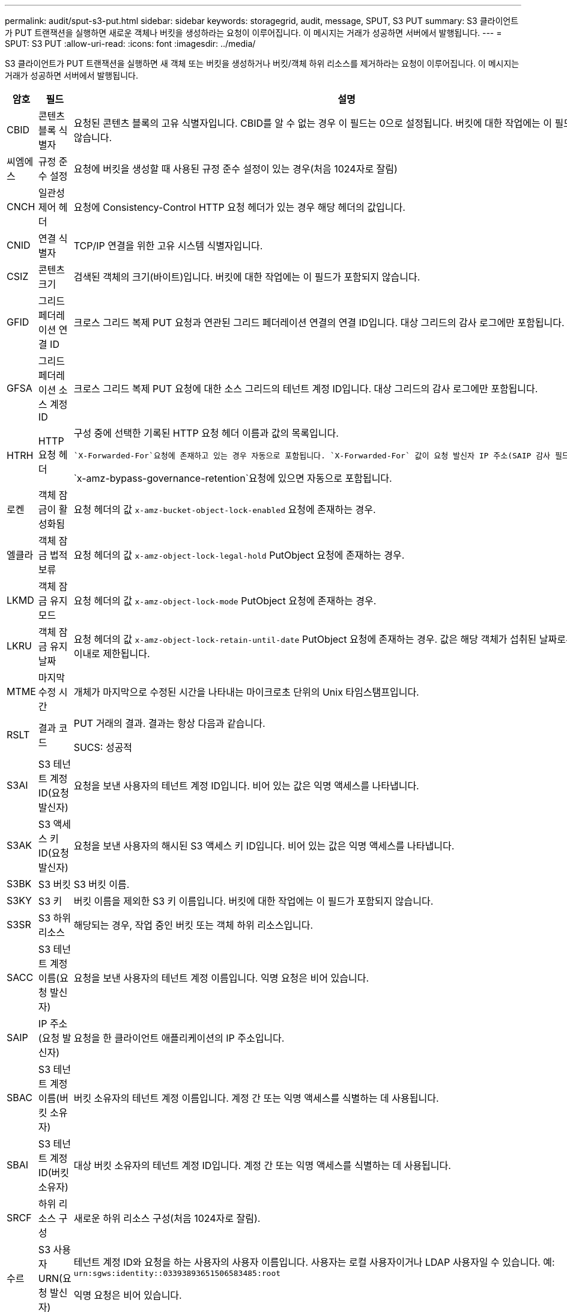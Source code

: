 ---
permalink: audit/sput-s3-put.html 
sidebar: sidebar 
keywords: storagegrid, audit, message, SPUT, S3 PUT 
summary: S3 클라이언트가 PUT 트랜잭션을 실행하면 새로운 객체나 버킷을 생성하라는 요청이 이루어집니다.  이 메시지는 거래가 성공하면 서버에서 발행됩니다. 
---
= SPUT: S3 PUT
:allow-uri-read: 
:icons: font
:imagesdir: ../media/


[role="lead"]
S3 클라이언트가 PUT 트랜잭션을 실행하면 새 객체 또는 버킷을 생성하거나 버킷/객체 하위 리소스를 제거하라는 요청이 이루어집니다.  이 메시지는 거래가 성공하면 서버에서 발행됩니다.

[cols="1a,1a,4a"]
|===
| 암호 | 필드 | 설명 


 a| 
CBID
 a| 
콘텐츠 블록 식별자
 a| 
요청된 콘텐츠 블록의 고유 식별자입니다.  CBID를 알 수 없는 경우 이 필드는 0으로 설정됩니다.  버킷에 대한 작업에는 이 필드가 포함되지 않습니다.



 a| 
씨엠에스
 a| 
규정 준수 설정
 a| 
요청에 버킷을 생성할 때 사용된 규정 준수 설정이 있는 경우(처음 1024자로 잘림)



 a| 
CNCH
 a| 
일관성 제어 헤더
 a| 
요청에 Consistency-Control HTTP 요청 헤더가 있는 경우 해당 헤더의 값입니다.



 a| 
CNID
 a| 
연결 식별자
 a| 
TCP/IP 연결을 위한 고유 시스템 식별자입니다.



 a| 
CSIZ
 a| 
콘텐츠 크기
 a| 
검색된 객체의 크기(바이트)입니다.  버킷에 대한 작업에는 이 필드가 포함되지 않습니다.



 a| 
GFID
 a| 
그리드 페더레이션 연결 ID
 a| 
크로스 그리드 복제 PUT 요청과 연관된 그리드 페더레이션 연결의 연결 ID입니다.  대상 그리드의 감사 로그에만 포함됩니다.



 a| 
GFSA
 a| 
그리드 페더레이션 소스 계정 ID
 a| 
크로스 그리드 복제 PUT 요청에 대한 소스 그리드의 테넌트 계정 ID입니다.  대상 그리드의 감사 로그에만 포함됩니다.



 a| 
HTRH
 a| 
HTTP 요청 헤더
 a| 
구성 중에 선택한 기록된 HTTP 요청 헤더 이름과 값의 목록입니다.

 `X-Forwarded-For`요청에 존재하고 있는 경우 자동으로 포함됩니다. `X-Forwarded-For` 값이 요청 발신자 IP 주소(SAIP 감사 필드)와 다릅니다.

`x-amz-bypass-governance-retention`요청에 있으면 자동으로 포함됩니다.



 a| 
로켄
 a| 
객체 잠금이 활성화됨
 a| 
요청 헤더의 값 `x-amz-bucket-object-lock-enabled` 요청에 존재하는 경우.



 a| 
엘클라
 a| 
객체 잠금 법적 보류
 a| 
요청 헤더의 값 `x-amz-object-lock-legal-hold` PutObject 요청에 존재하는 경우.



 a| 
LKMD
 a| 
객체 잠금 유지 모드
 a| 
요청 헤더의 값 `x-amz-object-lock-mode` PutObject 요청에 존재하는 경우.



 a| 
LKRU
 a| 
객체 잠금 유지 날짜
 a| 
요청 헤더의 값 `x-amz-object-lock-retain-until-date` PutObject 요청에 존재하는 경우.  값은 해당 객체가 섭취된 날짜로부터 100년 이내로 제한됩니다.



 a| 
MTME
 a| 
마지막 수정 시간
 a| 
개체가 마지막으로 수정된 시간을 나타내는 마이크로초 단위의 Unix 타임스탬프입니다.



 a| 
RSLT
 a| 
결과 코드
 a| 
PUT 거래의 결과.  결과는 항상 다음과 같습니다.

SUCS: 성공적



 a| 
S3AI
 a| 
S3 테넌트 계정 ID(요청 발신자)
 a| 
요청을 보낸 사용자의 테넌트 계정 ID입니다.  비어 있는 값은 익명 액세스를 나타냅니다.



 a| 
S3AK
 a| 
S3 액세스 키 ID(요청 발신자)
 a| 
요청을 보낸 사용자의 해시된 S3 액세스 키 ID입니다.  비어 있는 값은 익명 액세스를 나타냅니다.



 a| 
S3BK
 a| 
S3 버킷
 a| 
S3 버킷 이름.



 a| 
S3KY
 a| 
S3 키
 a| 
버킷 이름을 제외한 S3 키 이름입니다.  버킷에 대한 작업에는 이 필드가 포함되지 않습니다.



 a| 
S3SR
 a| 
S3 하위 리소스
 a| 
해당되는 경우, 작업 중인 버킷 또는 객체 하위 리소스입니다.



 a| 
SACC
 a| 
S3 테넌트 계정 이름(요청 발신자)
 a| 
요청을 보낸 사용자의 테넌트 계정 이름입니다.  익명 요청은 비어 있습니다.



 a| 
SAIP
 a| 
IP 주소(요청 발신자)
 a| 
요청을 한 클라이언트 애플리케이션의 IP 주소입니다.



 a| 
SBAC
 a| 
S3 테넌트 계정 이름(버킷 소유자)
 a| 
버킷 소유자의 테넌트 계정 이름입니다.  계정 간 또는 익명 액세스를 식별하는 데 사용됩니다.



 a| 
SBAI
 a| 
S3 테넌트 계정 ID(버킷 소유자)
 a| 
대상 버킷 소유자의 테넌트 계정 ID입니다.  계정 간 또는 익명 액세스를 식별하는 데 사용됩니다.



 a| 
SRCF
 a| 
하위 리소스 구성
 a| 
새로운 하위 리소스 구성(처음 1024자로 잘림).



 a| 
수르
 a| 
S3 사용자 URN(요청 발신자)
 a| 
테넌트 계정 ID와 요청을 하는 사용자의 사용자 이름입니다.  사용자는 로컬 사용자이거나 LDAP 사용자일 수 있습니다. 예:  `urn:sgws:identity::03393893651506583485:root`

익명 요청은 비어 있습니다.



 a| 
시간
 a| 
시간
 a| 
요청에 대한 총 처리 시간(마이크로초)입니다.



 a| 
티립
 a| 
신뢰할 수 있는 로드 밸런서 IP 주소
 a| 
요청이 신뢰할 수 있는 Layer 7 로드 밸런서를 통해 라우팅된 경우 로드 밸런서의 IP 주소입니다.



 a| 
울리드
 a| 
ID 업로드
 a| 
CompleteMultipartUpload 작업에 대한 SPUT 메시지에만 포함됩니다.  모든 부분이 업로드되고 조립되었음을 나타냅니다.



 a| 
UUID
 a| 
범용 고유 식별자
 a| 
StorageGRID 시스템 내의 객체 식별자입니다.



 a| 
VSID
 a| 
버전 ID
 a| 
버전이 지정된 버킷에 생성된 새 개체의 버전 ID입니다.  버전이 지정되지 않은 버킷의 버킷 및 객체에 대한 작업에는 이 필드가 포함되지 않습니다.



 a| 
VSST
 a| 
버전 관리 상태
 a| 
버킷의 새로운 버전 상태입니다.  "활성화됨" 또는 "일시 중단됨"의 두 가지 상태가 사용됩니다.  객체에 대한 작업에는 이 필드가 포함되지 않습니다.

|===